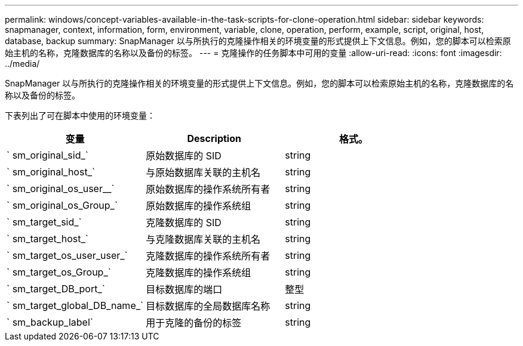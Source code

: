---
permalink: windows/concept-variables-available-in-the-task-scripts-for-clone-operation.html 
sidebar: sidebar 
keywords: snapmanager, context, information, form, environment, variable, clone, operation, perform, example, script, original, host, database, backup 
summary: SnapManager 以与所执行的克隆操作相关的环境变量的形式提供上下文信息。例如，您的脚本可以检索原始主机的名称，克隆数据库的名称以及备份的标签。 
---
= 克隆操作的任务脚本中可用的变量
:allow-uri-read: 
:icons: font
:imagesdir: ../media/


[role="lead"]
SnapManager 以与所执行的克隆操作相关的环境变量的形式提供上下文信息。例如，您的脚本可以检索原始主机的名称，克隆数据库的名称以及备份的标签。

下表列出了可在脚本中使用的环境变量：

|===
| 变量 | Description | 格式。 


 a| 
` sm_original_sid_`
 a| 
原始数据库的 SID
 a| 
string



 a| 
` sm_original_host_`
 a| 
与原始数据库关联的主机名
 a| 
string



 a| 
` sm_original_os_user__`
 a| 
原始数据库的操作系统所有者
 a| 
string



 a| 
` sm_original_os_Group_`
 a| 
原始数据库的操作系统组
 a| 
string



 a| 
` sm_target_sid_`
 a| 
克隆数据库的 SID
 a| 
string



 a| 
` sm_target_host_`
 a| 
与克隆数据库关联的主机名
 a| 
string



 a| 
` sm_target_os_user_user_`
 a| 
克隆数据库的操作系统所有者
 a| 
string



 a| 
` sm_target_os_Group_`
 a| 
克隆数据库的操作系统组
 a| 
string



 a| 
` sm_target_DB_port_`
 a| 
目标数据库的端口
 a| 
整型



 a| 
` sm_target_global_DB_name_`
 a| 
目标数据库的全局数据库名称
 a| 
string



 a| 
` sm_backup_label`
 a| 
用于克隆的备份的标签
 a| 
string

|===